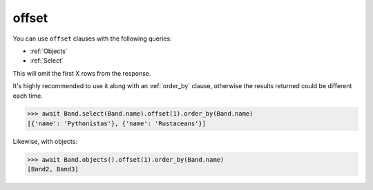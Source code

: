 .. _offset:

offset
======

You can use ``offset`` clauses with the following queries:

* :ref:`Objects`
* :ref:`Select`

This will omit the first X rows from the response.

It's highly recommended to use it along with an :ref:`order_by` clause,
otherwise the results returned could be different each time.

.. code-block:: python

    >>> await Band.select(Band.name).offset(1).order_by(Band.name)
    [{'name': 'Pythonistas'}, {'name': 'Rustaceans'}]

Likewise, with objects:

.. code-block:: python

    >>> await Band.objects().offset(1).order_by(Band.name)
    [Band2, Band3]
